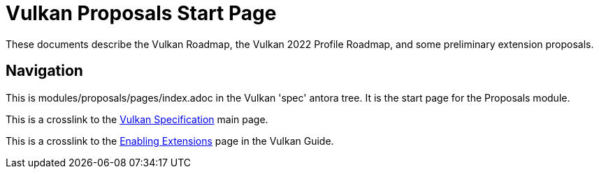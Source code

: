 // Copyright 2022-2024 The Khronos Group Inc.
// SPDX-License-Identifier: CC-BY-4.0

= Vulkan Proposals Start Page

These documents describe the Vulkan Roadmap, the Vulkan 2022 Profile
Roadmap, and some preliminary extension proposals.

== Navigation

This is modules/proposals/pages/index.adoc in the Vulkan 'spec' antora tree.
It is the start page for the Proposals module.

This is a crosslink to the xref:spec::index.adoc[Vulkan Specification] main
page.

This is a crosslink to the xref:guide::enabling_extensions.adoc[Enabling
Extensions] page in the Vulkan Guide.

